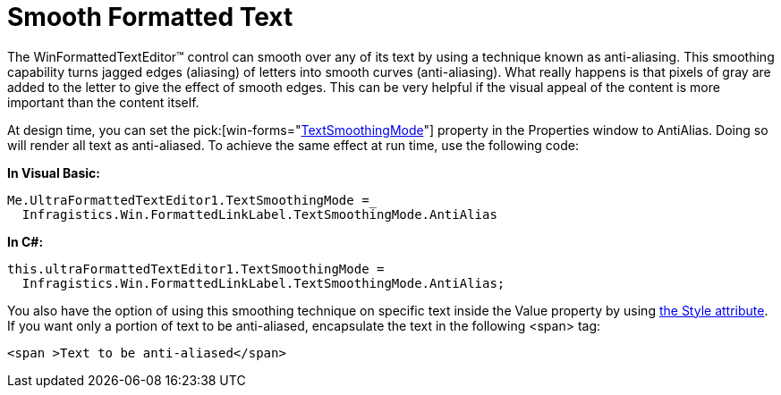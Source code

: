 ﻿////

|metadata|
{
    "name": "winformattedtexteditor-smooth-formatted-text",
    "controlName": [],
    "tags": ["Styling"],
    "guid": "{80A529D1-6C94-4BBA-857D-9BCD99ADF53A}",  
    "buildFlags": [],
    "createdOn": "2006-12-09T13:24:56Z"
}
|metadata|
////

= Smooth Formatted Text

The WinFormattedTextEditor™ control can smooth over any of its text by using a technique known as anti-aliasing. This smoothing capability turns jagged edges (aliasing) of letters into smooth curves (anti-aliasing). What really happens is that pixels of gray are added to the letter to give the effect of smooth edges. This can be very helpful if the visual appeal of the content is more important than the content itself.

At design time, you can set the  pick:[win-forms="link:{ApiPlatform}win.misc{ApiVersion}~infragistics.win.formattedlinklabel.ultraformattedtexteditorbase~textsmoothingmode.html[TextSmoothingMode]"]  property in the Properties window to AntiAlias. Doing so will render all text as anti-aliased. To achieve the same effect at run time, use the following code:

*In Visual Basic:*

----
Me.UltraFormattedTextEditor1.TextSmoothingMode =_
  Infragistics.Win.FormattedLinkLabel.TextSmoothingMode.AntiAlias
----

*In C#:*

----
this.ultraFormattedTextEditor1.TextSmoothingMode =
  Infragistics.Win.FormattedLinkLabel.TextSmoothingMode.AntiAlias;
----

You also have the option of using this smoothing technique on specific text inside the Value property by using link:winformattedtexteditor-style-attribute.html[the Style attribute]. If you want only a portion of text to be anti-aliased, encapsulate the text in the following <span> tag:

----
<span >Text to be anti-aliased</span>
----